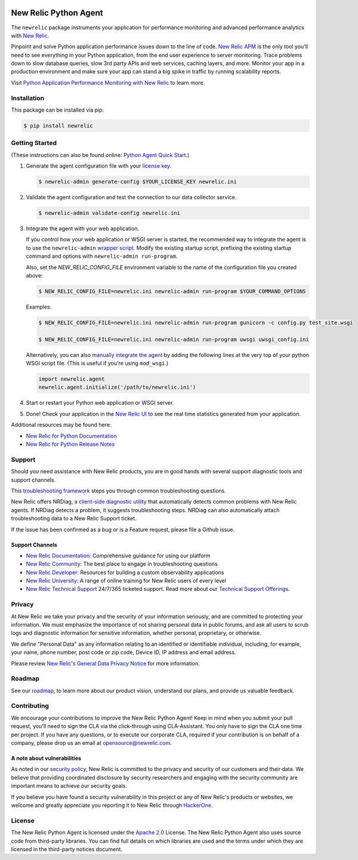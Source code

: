 |header|

.. |header| image:: https://github.com/newrelic/opensource-website/raw/master/src/images/categories/Community_Plus.png
    :target: https://opensource.newrelic.com/oss-category/#community-plus

New Relic Python Agent
======================

The ``newrelic`` package instruments your application for performance monitoring and advanced performance analytics with `New Relic`_.

Pinpoint and solve Python application performance issues down to the line of code. `New Relic APM`_ is the only tool you'll need to see everything in your Python application, from the end user experience to server monitoring. Trace problems down to slow database queries, slow 3rd party APIs and web services, caching layers, and more. Monitor your app in a production environment and make sure your app can stand a big spike in traffic by running scalability reports.

Visit `Python Application Performance Monitoring with New Relic`_ to learn more.

.. _New Relic: http://newrelic.com
.. _New Relic APM: http://newrelic.com/application-monitoring
.. _Python Application Performance Monitoring with New Relic: http://newrelic.com/python

Installation
-----

This package can be installed via pip:

.. code:: bash

    $ pip install newrelic

Getting Started
-----
(These instructions can also be found online: `Python Agent Quick Start`_.)

1. Generate the agent configuration file with your `license key`_.

   .. code:: bash

      $ newrelic-admin generate-config $YOUR_LICENSE_KEY newrelic.ini

2. Validate the agent configuration and test the connection to our data collector service.

   .. code:: bash

      $ newrelic-admin validate-config newrelic.ini

3. Integrate the agent with your web application.

   If you control how your web application or WSGI server is started, the recommended way to integrate the agent is to use the ``newrelic-admin`` `wrapper script`_. Modify the existing startup script, prefixing the existing startup command and options with ``newrelic-admin run-program``.

   Also, set the `NEW_RELIC_CONFIG_FILE` environment variable to the name of the configuration file you created above:

   .. code:: bash

      $ NEW_RELIC_CONFIG_FILE=newrelic.ini newrelic-admin run-program $YOUR_COMMAND_OPTIONS

   Examples:

   .. code:: bash

      $ NEW_RELIC_CONFIG_FILE=newrelic.ini newrelic-admin run-program gunicorn -c config.py test_site.wsgi

      $ NEW_RELIC_CONFIG_FILE=newrelic.ini newrelic-admin run-program uwsgi uwsgi_config.ini

   Alternatively, you can also `manually integrate the agent`_ by adding the following lines at the very top of your python WSGI script file. (This is useful if you're using ``mod_wsgi``.)

   .. code:: python

      import newrelic.agent
      newrelic.agent.initialize('/path/to/newrelic.ini')

4. Start or restart your Python web application or WSGI server.

5. Done! Check your application in the `New Relic UI`_ to see the real time statistics generated from your application.

.. _Python Agent Quick Start: https://docs.newrelic.com/docs/agents/python-agent/getting-started/python-agent-quick-start
.. _license key: https://docs.newrelic.com/docs/accounts-partnerships/accounts/account-setup/license-key
.. _wrapper script: https://docs.newrelic.com/docs/agents/python-agent/installation-configuration/python-agent-integration#wrapper-script
.. _manually integrate the agent: https://docs.newrelic.com/docs/agents/python-agent/installation-configuration/python-agent-integration#manual-integration
.. _New Relic UI: https://rpm.newrelic.com

Additional resources may be found here:

* `New Relic for Python Documentation <https://docs.newrelic.com/docs/agents/python-agent>`_
* `New Relic for Python Release Notes <https://docs.newrelic.com/docs/release-notes/agent-release-notes/python-release-notes>`_

Support
-------

Should you need assistance with New Relic products, you are in good hands with several support diagnostic tools and support channels.

This `troubleshooting framework <https://discuss.newrelic.com/t/troubleshooting-frameworks/108787>`_ steps you through common troubleshooting questions.

New Relic offers NRDiag, `a client-side diagnostic utility <https://docs.newrelic.com/docs/using-new-relic/cross-product-functions/troubleshooting/new-relic-diagnostics>`_ that automatically detects common problems with New Relic agents. If NRDiag detects a problem, it suggests troubleshooting steps. NRDiag can also automatically attach troubleshooting data to a New Relic Support ticket.

If the issue has been confirmed as a bug or is a Feature request, please file a Github issue.

Support Channels
^^^^^^^^^^^^^^^^

* `New Relic Documentation <https://docs.newrelic.com/docs/agents/python-agent>`_: Comprehensive guidance for using our platform
* `New Relic Community <https://discuss.newrelic.com/c/support-products-agents/python-agent>`_: The best place to engage in troubleshooting questions
* `New Relic Developer <https://developer.newrelic.com/>`_: Resources for building a custom observability applications
* `New Relic University <https://learn.newrelic.com/>`_: A range of online training for New Relic users of every level
* `New Relic Technical Support <https://support.newrelic.com/>`_ 24/7/365 ticketed support. Read more about our `Technical Support Offerings <https://docs.newrelic.com/docs/licenses/license-information/general-usage-licenses/support-plan>`_.

Privacy
-------

At New Relic we take your privacy and the security of your information seriously, and are committed to protecting your information. We must emphasize the importance of not sharing personal data in public forums, and ask all users to scrub logs and diagnostic information for sensitive information, whether personal, proprietary, or otherwise.

We define "Personal Data" as any information relating to an identified or identifiable individual, including, for example, your name, phone number, post code or zip code, Device ID, IP address and email address.

Please review `New Relic's General Data Privacy Notice <https://newrelic.com/termsandconditions/privacy>`_ for more information.

Roadmap
-------

See our `roadmap <./ROADMAP.md>`_, to learn more about our product vision, understand our plans, and provide us valuable feedback.

Contributing
------------

We encourage your contributions to improve the New Relic Python Agent! Keep in
mind when you submit your pull request, you'll need to sign the CLA via the
click-through using CLA-Assistant. You only have to sign the CLA one time per
project. If you have any questions, or to execute our corporate CLA, required
if your contribution is on behalf of a company, please drop us an email at
opensource@newrelic.com.

A note about vulnerabilities
^^^^^^^^^^^^^^^^^^^^^^^^^^^^

As noted in our `security policy <https://github.com/newrelic/newrelic-python-agent/security/policy>`_, New Relic is committed to the privacy and security of our customers and their data. We believe that providing coordinated disclosure by security researchers and engaging with the security community are important means to achieve our security goals.

If you believe you have found a security vulnerability in this project or any of New Relic's products or websites, we welcome and greatly appreciate you reporting it to New Relic through `HackerOne <https://hackerone.com/newrelic>`_.

License
-------

The New Relic Python Agent is licensed under the `Apache 2.0
<http://apache.org/licenses/LICENSE-2.0.txt>`__ License. The New Relic Python
Agent also uses source code from third-party libraries. You can find full
details on which libraries are used and the terms under which they are licensed
in the third-party notices document.
